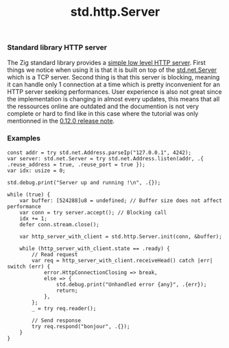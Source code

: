 #+title: std.http.Server
#+weight: 1
#+hugo_cascade_type: docs

*** Standard library HTTP server
The Zig standard library provides a [[https://ziglang.org/documentation/master/std/#std.http.Server][simple low level HTTP server]]. First things we notice when using it is that it is built on top of the [[https://ziglang.org/documentation/master/std/#std.net.Server][std.net.Server]] which is a TCP server. Second thing is that this server is blocking, meaning it can handle only 1 connection at a time which is pretty inconvenient for an HTTP server seeking performances.
User experience is also not great since the implementation is changing in almost every updates, this means that all the ressources online are outdated and the documention is not very complete or hard to find like in this case where the tutorial was only mentionned in the [[https://ziglang.org/download/0.12.0/release-notes.html#Rework-Server-Entirely][0.12.0 release note]].

*** Examples
#+begin_src zig
  const addr = try std.net.Address.parseIp("127.0.0.1", 4242);
  var server: std.net.Server = try std.net.Address.listen(addr, .{ .reuse_address = true, .reuse_port = true });
  var idx: usize = 0;

  std.debug.print("Server up and running !\n", .{});

  while (true) {
      var buffer: [524288]u8 = undefined; // Buffer size does not affect performance
      var conn = try server.accept(); // Blocking call
      idx += 1;
      defer conn.stream.close();

      var http_server_with_client = std.http.Server.init(conn, &buffer);

      while (http_server_with_client.state == .ready) {
          // Read request
          var req = http_server_with_client.receiveHead() catch |err| switch (err) {
              error.HttpConnectionClosing => break,
              else => {
                  std.debug.print("Unhandled error {any}", .{err});
                  return;
              },
          };
          _ = try req.reader();

          // Send response
          try req.respond("bonjour", .{});
      }
  }
#+end_src
